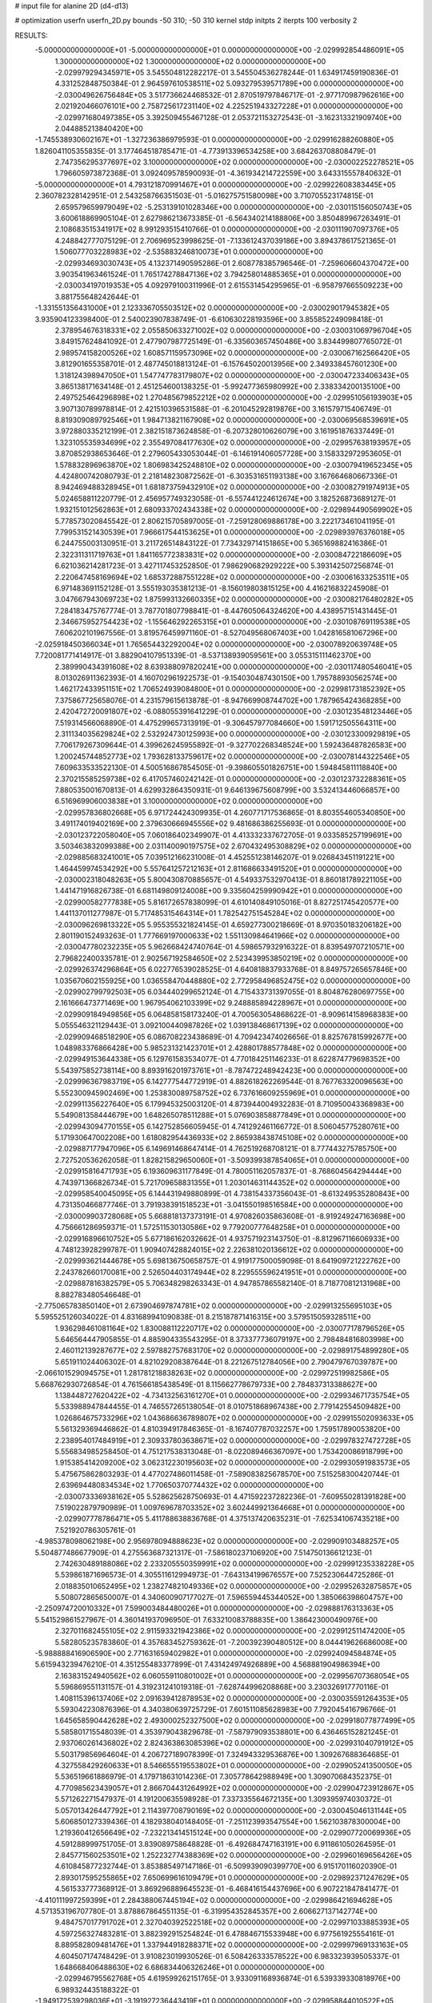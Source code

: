 # input file for alanine 2D (d4-d13)

# optimization
userfn       userfn_2D.py
bounds       -50 310; -50 310
kernel       stdp
initpts      2
iterpts      100
verbosity    2



RESULTS:
 -5.000000000000000E+01 -5.000000000000000E+01  0.000000000000000E+00      -2.029992854486091E+05
  1.300000000000000E+02  1.300000000000000E+02  0.000000000000000E+00      -2.029979294345971E+05       3.545504812282217E-01  3.545504536278244E-01       1.634917459190836E-01  4.331252848750384E-01
  2.964597610538511E+02  5.093279539571789E+00  0.000000000000000E+00      -2.030049626756484E+05       3.517736624468532E-01  2.870519797846717E-01      -2.977170987962616E+00  2.021920466076101E+00
  2.758725617231140E+02  4.225251943327228E+01  0.000000000000000E+00      -2.029971680497385E+05       3.392509455467128E-01  2.053721153272543E-01      -3.162313321909740E+00  2.044885213840420E+00
 -1.745538930602167E+01 -1.327236386979593E-01  0.000000000000000E+00      -2.029916288260880E+05       1.826041105355835E-01  3.177464518785471E-01      -4.773913396534258E+00  3.684263708808479E-01
  2.747356295377697E+02  3.100000000000000E+02  0.000000000000000E+00      -2.030002252278521E+05       1.796605973872368E-01  3.092409578590093E-01      -4.361934214722559E+00  3.643315557840632E-01
 -5.000000000000000E+01  4.793121870991467E+01  0.000000000000000E+00      -2.029922608383445E+05       2.360782328142951E-01  2.543258766351503E-01      -5.016275751580098E+00  3.710705523174815E-01
  2.659579659979049E+02 -5.253139101028346E+00  0.000000000000000E+00      -2.030115156050743E+05       3.600618869905104E-01  2.627986213673385E-01      -6.564340214188806E+00  3.850489967263491E-01
  2.108683515341917E+02  8.991293515410766E-01  0.000000000000000E+00      -2.030111907097376E+05       4.248842777075129E-01  2.706969523998625E-01      -7.133612437039186E+00  3.894378617521365E-01
  1.506077703228983E+02 -2.535883246810073E+01  0.000000000000000E+00      -2.029934693030743E+05       4.132371490595286E-01  2.608778385796546E-01      -7.259606604370472E+00  3.903541963461524E-01
  1.765174278847136E+02  3.794258014885365E+01  0.000000000000000E+00      -2.030034197019353E+05       4.092979100311996E-01  2.615531454295965E-01      -6.958797665509223E+00  3.881755648242644E-01
 -1.331551356431000E+01  2.123336705503512E+02  0.000000000000000E+00      -2.030029017945382E+05       3.935904123398400E-01  2.540023907838749E-01      -6.610630228193596E+00  3.855852249098418E-01
  2.378954676318331E+02  2.055850633271002E+02  0.000000000000000E+00      -2.030031069796704E+05       3.849157624841092E-01  2.477907987725149E-01      -6.335603657450486E+00  3.834499807765072E-01
  2.989574158200526E+02  1.608571159573096E+02  0.000000000000000E+00      -2.030067162566420E+05       3.812901655358701E-01  2.487745018813124E-01      -6.157645020013956E+00  2.349338457601230E+00
  1.318124398947050E+01  1.547747783179807E+02  0.000000000000000E+00      -2.030047233406343E+05       3.865138171634148E-01  2.451254600138325E-01      -5.992477365980992E+00  2.338334200135100E+00
  2.497525464296898E+02  1.270485679852212E+02  0.000000000000000E+00      -2.029951056193903E+05       3.907130789978814E-01  2.421510396531588E-01      -6.201045292819876E+00  3.161579715406749E-01
  8.819309089792546E+01  1.984713821167908E+02  0.000000000000000E+00      -2.030069568539691E+05       3.972880335212199E-01  2.382151873624858E-01      -6.207328010626079E+00  3.161951876337449E-01
  1.323105535934699E+02  2.355497084177630E+02  0.000000000000000E+00      -2.029957638193957E+05       3.870852938653646E-01  2.279605433053044E-01      -6.146191406057728E+00  3.158332972953605E-01
  1.578832896963870E+02  1.806983425248810E+02  0.000000000000000E+00      -2.030079419652345E+05       4.424800742080793E-01  2.218148230872562E-01      -6.303531651193138E+00  3.167664680667336E-01
  8.942469488328945E+01  1.681873759432910E+02  0.000000000000000E+00      -2.030082791974913E+05       5.024658811220779E-01  2.456957749323058E-01      -6.557441224612674E+00  3.182526873689127E-01
  1.932151012562863E+01  2.680933702434338E+02  0.000000000000000E+00      -2.029894490569902E+05       5.778573020845542E-01  2.806215705897005E-01      -7.259128069886178E+00  3.222173461041195E-01
  7.799531521430539E+01  7.966617544153625E+01  0.000000000000000E+00      -2.029893976376018E+05       6.244755003130951E-01  3.211726514843122E-01       7.734329714151865E+00  5.365169882416386E-01
  2.322311311719763E+01  1.841165772383831E+02  0.000000000000000E+00      -2.030084722186609E+05       6.621036214281723E-01  3.427117453252850E-01       7.986290682929222E+00  5.393142507256874E-01
  2.220647458169694E+02  1.685372887551228E+02  0.000000000000000E+00      -2.030061633253511E+05       6.971483691152128E-01  3.555193035381213E-01      -8.156019803815125E+00  4.416216832245908E-01
  3.047667943069723E+02  1.875993132660335E+02  0.000000000000000E+00      -2.030082176480282E+05       7.284183475767774E-01  3.787701807798841E-01      -8.447605064324620E+00  4.438957151431445E-01
  2.346675952754423E+02 -1.155646292265315E+01  0.000000000000000E+00      -2.030108769119538E+05       7.606202101967556E-01  3.819576459971160E-01      -8.527049568067403E+00  1.042816581067296E+00
 -2.025918450366034E+01  1.765654432292004E+02  0.000000000000000E+00      -2.030078920639748E+05       7.720081771414917E-01  3.882904107951339E-01      -8.537138939059561E+00  3.055315111462370E+00
  2.389990434391608E+02  8.639388097820241E+00  0.000000000000000E+00      -2.030117480546041E+05       8.013026911362393E-01  4.160702961922573E-01      -9.154030487430150E+00  1.795788930562574E+00
  1.462172433951151E+02  1.706524939084800E+01  0.000000000000000E+00      -2.029981731852392E+05       7.375867725658076E-01  4.231579615613878E-01      -8.947669908744702E+00  1.787965424368285E+00
  2.420472720091807E+02 -6.088055391641229E-01  0.000000000000000E+00      -2.030123548123446E+05       7.519314566068890E-01  4.475299657313919E-01      -9.306457977084660E+00  1.591712505564311E+00
  2.311134035629824E+02  2.532924730125993E+00  0.000000000000000E+00      -2.030123300929819E+05       7.706179267309644E-01  4.399626245955892E-01      -9.327702268348524E+00  1.592436487826583E+00
  1.200245744852773E+02  1.793628133759617E+02  0.000000000000000E+00      -2.030078144322546E+05       7.609633533522130E-01  4.500516867854505E-01      -9.398605501826751E+00  1.594845811118840E+00
  2.370215585259738E+02  6.417057460242142E-01  0.000000000000000E+00      -2.030123732288361E+05       7.880535001670813E-01  4.629932864350931E-01       9.646139675608799E+00  3.532413446066857E+00
  6.516969906003838E+01  3.100000000000000E+02  0.000000000000000E+00      -2.029957836802668E+05       6.971724424309935E-01  4.260771717536865E-01       8.803554605340850E+00  3.491174019402169E+00
  2.379630666945556E+02  9.481686386255693E-01  0.000000000000000E+00      -2.030123722058040E+05       7.060186402349907E-01  4.413332337672705E-01       9.033585257199691E+00  3.503463832099388E+00
  2.031140090197575E+02  2.670432495308829E+02  0.000000000000000E+00      -2.029885683241001E+05       7.039512166231008E-01  4.452551238146207E-01       9.026843451191221E+00  1.464459974534292E+00
  5.557641257212163E+01  2.811686633491520E+01  0.000000000000000E+00      -2.030002318048263E+05       5.800430870885657E-01  4.549337532970413E-01       8.860181789221105E+00  1.441471916826738E-01
  6.681149809124008E+00  9.335604259990942E+01  0.000000000000000E+00      -2.029900582777838E+05       5.816172657838099E-01  4.610140849105016E-01       8.827251745420577E+00  1.441137011277987E-01
  5.717485315464314E+01  1.782542751545284E+02  0.000000000000000E+00      -2.030096269813322E+05       5.955355321824145E-01  4.659277300218669E-01       8.970350183206182E+00  2.801190152493263E-01
  1.777669197000633E+02  1.551130984641966E+02  0.000000000000000E+00      -2.030047780232235E+05       5.962668424740764E-01  4.598657932916322E-01       8.839549707210571E+00  2.796822400335781E-01
  2.902567192584650E+02  2.523439953850219E+02  0.000000000000000E+00      -2.029926374296864E+05       6.022776539028525E-01  4.640818837933768E-01       8.849757265657846E+00  1.035670602155925E+00
  1.036558470448880E+02  2.772958496852475E+02  0.000000000000000E+00      -2.029902799792503E+05       6.034440299652124E-01  4.715433731397055E-01       8.804876280697755E+00  2.161666473771469E+00
  1.967954062103399E+02  9.248885894228967E+01  0.000000000000000E+00      -2.029909184949856E+05       6.064858158173240E-01  4.700563054868622E-01      -8.909614158968383E+00  5.055546321129443E-01
  3.092100440987826E+02  1.039138468617139E+02  0.000000000000000E+00      -2.029909468518290E+05       6.086708223438689E-01  4.709423474026656E-01       8.825767815992677E+00  1.048983376866428E+00
  5.985231321423701E+01  2.428801788577848E+02  0.000000000000000E+00      -2.029949153644338E+05       6.129761583534077E-01  4.770184251146233E-01       8.622874779698352E+00  5.543975852738114E+00
  8.893916201973761E+01 -8.787472248942423E+00  0.000000000000000E+00      -2.029996367983719E+05       6.142777544772919E-01  4.882618262269544E-01       8.767763320096563E+00  5.552300945902469E+00
  1.253830089758752E+02  6.737616609255969E+01  0.000000000000000E+00      -2.029911356227640E+05       6.179945325003120E-01  4.873944004932283E-01       8.710950043368983E+00  5.549081358444679E+00
  1.648265078511288E+01  5.076903858877849E+01  0.000000000000000E+00      -2.029943094770155E+05       6.142752856605945E-01  4.741292461166772E-01       8.506045775280761E+00  5.171930647002208E+00
  1.618082954436933E+02  2.865938438745108E+02  0.000000000000000E+00      -2.029887177947096E+05       6.149691468647414E-01  4.762519268708121E-01       8.777443275785750E+00  2.727520536262058E-01
  1.828215829650060E+01 -3.509399387854065E+01  0.000000000000000E+00      -2.029915816471793E+05       6.193609631177849E-01  4.780051162057837E-01      -8.768604564294444E+00  4.743971366826734E-01
  5.721709658831355E+01  1.203014631144352E+02  0.000000000000000E+00      -2.029958540045095E+05       6.144431949880899E-01  4.738154337356043E-01      -8.613249535280843E+00  4.731350466877746E-01
  3.791938391518523E+01 -3.041550198516584E+00  0.000000000000000E+00      -2.030009903728068E+05       5.668818137373191E-01  4.970826035863608E-01      -8.919249247163698E+00  4.756661286959371E-01
  1.572511530130586E+02  9.779200777648258E+01  0.000000000000000E+00      -2.029916896610752E+05       5.677186162032662E-01  4.937571923143750E-01      -8.812967116606933E+00  4.748123928299787E-01
  1.909407428824015E+02  2.226381020136612E+02  0.000000000000000E+00      -2.029993621444678E+05       5.698136750658757E-01  4.919177500059098E-01       8.641909721222762E+00  2.243782660170081E+00
  2.526504403174944E+02  8.229555596241951E+01  0.000000000000000E+00      -2.029887816382579E+05       5.706348298263343E-01  4.947857865582140E-01       8.718770812131968E+00  8.882783480546648E-01
 -2.775065783850140E+01  2.673904697874781E+02  0.000000000000000E+00      -2.029913255695103E+05       5.595525126034022E-01  4.831689941090838E-01       8.215187871416315E+00  3.579515059328511E+00
  1.936298461081164E+02  1.830088112220717E+02  0.000000000000000E+00      -2.030077178796526E+05       5.646564447905855E-01  4.885904335543295E-01       8.373377736079197E+00  2.798484816803998E+00
  2.460112139287677E+02  2.597882757683170E+02  0.000000000000000E+00      -2.029891754899280E+05       5.651911024406302E-01  4.821029208387644E-01       8.221267512784056E+00  2.790479767039787E+00
 -2.066101529094575E+01  1.281781218838263E+02  0.000000000000000E+00      -2.029972519982586E+05       5.668762930726854E-01  4.761566185438549E-01       8.115662778679733E+00  2.784837313388627E+00
  1.138448727620422E+02 -4.734132563161270E+01  0.000000000000000E+00      -2.029934671735754E+05       5.533988947844455E-01  4.746557265138054E-01       8.010751868967438E+00  2.779142554509482E+00
  1.026864675733296E+02  1.043686636789807E+02  0.000000000000000E+00      -2.029915502093633E+05       5.561329369446862E-01  4.810394917846365E-01      -8.167407787032257E+00  1.759517890053820E+00
  2.238954017484919E+01  2.309337803638671E+02  0.000000000000000E+00      -2.029978327472728E+05       5.556834985258450E-01  4.751217538313048E-01      -8.022089466367097E+00  1.753420086918799E+00
  1.915385414209200E+02  3.062312230195603E+02  0.000000000000000E+00      -2.029930591983573E+05       5.475675862803293E-01  4.477027486011458E-01      -7.589083825678570E+00  7.515258300420744E-01
  2.639694480834534E+02  1.770650370774432E+02  0.000000000000000E+00      -2.030073336938162E+05       5.528625628750693E-01  4.471592237282236E-01      -7.609550281391828E+00  7.519022879790989E-01
  1.009769678703352E+02  3.602449921364668E+01  0.000000000000000E+00      -2.029907778786471E+05       5.411788638836768E-01  4.375137420635231E-01      -7.625341067435218E+00  7.521920786305761E-01
 -4.985378098062198E+00  2.956978094888623E+02  0.000000000000000E+00      -2.029909103488257E+05       5.504877486677909E-01  4.275563687321317E-01      -7.586180237106920E+00  7.514750136612123E-01
  2.742630489188086E+02  2.233205550359991E+02  0.000000000000000E+00      -2.029991235338228E+05       5.539861871696573E-01  4.305511612994973E-01      -7.643134199676557E+00  7.525230644725286E-01
  2.018835010652495E+02  1.238274821049336E+02  0.000000000000000E+00      -2.029952632875857E+05       5.508072865650007E-01  4.340600907177027E-01       7.596559445344052E+00  1.385066398604757E+00
 -2.250974720010332E+01  7.599003484480026E+01  0.000000000000000E+00      -2.029888176313363E+05       5.541529861527967E-01  4.360141937096950E-01       7.633210083788835E+00  1.386423000490976E+00
  2.327011682455105E+02  2.911593321942386E+02  0.000000000000000E+00      -2.029912511474200E+05       5.582805235783860E-01  4.357683452759362E-01      -7.200392390480512E+00  8.044419626686008E+00
 -5.988888416906590E+00  2.771631659402982E+01  0.000000000000000E+00      -2.029924094584874E+05       5.615943239476210E-01  4.351255483377899E-01       7.431424974926889E+00  4.568881904986394E+00
  2.163831524940562E+02  6.060559110801002E+01  0.000000000000000E+00      -2.029956707368054E+05       5.596869551131157E-01  4.319231241019318E-01      -7.628744996208868E+00  3.230326917770116E-01
  1.408115396137406E+02  2.091639412878953E+02  0.000000000000000E+00      -2.030035591264353E+05       5.593042230876396E-01  4.340380639725729E-01       7.601511085628983E+00  7.792045416796766E-01
  1.645658590442628E+02  2.493000252327500E+02  0.000000000000000E+00      -2.029918077877499E+05       5.585801715548039E-01  4.353979043829678E-01      -7.587979093538801E+00  6.436465152821245E-01
  2.937060261436802E+02  2.824363863085396E+02  0.000000000000000E+00      -2.029931040791912E+05       5.503179856964604E-01  4.206727189078399E-01       7.324943329536876E+00  1.309267688364685E-01
  4.327558429260633E+01  8.546655519553802E+01  0.000000000000000E+00      -2.029905241350050E+05       5.536519661886979E-01  4.179718631014236E-01       7.305778642988949E+00  1.309070684352375E-01
  4.770985623439057E+01  2.866704431264992E+02  0.000000000000000E+00      -2.029904723912867E+05       5.571262271547937E-01  4.191200635598928E-01       7.337335564672135E+00  1.309395974030372E-01
  5.057013426447792E+01  2.114397708790169E+02  0.000000000000000E+00      -2.030045046131144E+05       5.606850127339436E-01  4.182938040148405E-01      -7.251123993547554E+00  1.562103878300004E+00
  1.219360412656649E+02 -7.232213414515124E+00  0.000000000000000E+00      -2.029907720069936E+05       4.591288999751705E-01  3.839089758648828E-01      -6.492684747163191E+00  6.911861050264595E-01
  2.845771560253501E+02  1.252232774388369E+02  0.000000000000000E+00      -2.029960169656426E+05       4.610845877232744E-01  3.853885497147186E-01      -6.509939090399770E+00  6.915170116020390E-01
  2.893017595255865E+02  7.650699616109479E+01  0.000000000000000E+00      -2.029892371247629E+05       4.561533777368912E-01  3.869296889645523E-01      -6.468416154437696E+00  6.907221847841477E-01
 -4.410111997259399E+01  2.284388067445194E+02  0.000000000000000E+00      -2.029986421694628E+05       4.571353196707780E-01  3.878867864551135E-01      -6.319954352845357E+00  2.606627137142774E+00
  9.484757017791702E+01  2.327040392522518E+02  0.000000000000000E+00      -2.029971033885393E+05       4.597256327483281E-01  3.882392915254824E-01       6.478846715533948E+00  6.977561925554161E-01
  8.889582809481476E+01  1.337944918288371E+02  0.000000000000000E+00      -2.029997969133163E+05       4.604507174748429E-01  3.910823019930526E-01       6.508426333578522E+00  6.983323939505337E-01
  1.648668406488630E+02  6.686834406326246E+01  0.000000000000000E+00      -2.029946795562768E+05       4.619599262151765E-01  3.933091168936874E-01       6.539339330818976E+00  6.989324435188322E-01
 -1.949172539298036E+01 -3.191927236443419E+01  0.000000000000000E+00      -2.029958844010522E+05       4.562046957783546E-01  3.581367815877488E-01       6.193559861778064E+00  6.922332697816345E-01
  2.255097052407748E+02  2.362574452843703E+02  0.000000000000000E+00      -2.029938855047276E+05       4.569003682758738E-01  3.589737340990165E-01      -5.824588147985359E+00  5.062229436065079E+00
  2.103119899064832E+01  1.235742035229554E+02  0.000000000000000E+00      -2.029959261754772E+05       4.585248120024943E-01  3.606088636998201E-01      -5.848561741021119E+00  5.064261037378905E+00
  5.035581327215370E+01  1.475804501745752E+02  0.000000000000000E+00      -2.030041982845808E+05       4.600411748899823E-01  3.622291583157521E-01      -5.872932443175761E+00  5.066318044772805E+00
  6.394144711992076E+01  5.430325245136229E+01  0.000000000000000E+00      -2.029932917027493E+05       4.516986848707834E-01  3.610955001338606E-01       6.103695574160358E+00  9.330874494089659E-01
  1.325491075824335E+02  2.680047966475182E+02  0.000000000000000E+00      -2.029892482390349E+05       4.461884735087003E-01  3.628293322657360E-01      -6.029470903603582E+00  1.177679257978669E+00
  1.684848592032493E+02  1.244492701789577E+02  0.000000000000000E+00      -2.029963216480358E+05       4.483724662003680E-01  3.623561148754703E-01      -5.993429895262949E+00  1.567445434208581E+00
  1.753901702264682E+01  1.385945298657714E+01  0.000000000000000E+00      -2.029970657759330E+05       4.304690655658459E-01  3.685558359896371E-01      -5.917650335534715E+00  1.563486477941053E+00
  2.286247631453653E+02  1.029635809675943E+02  0.000000000000000E+00      -2.029896806108078E+05       4.330309221112965E-01  3.676174358796719E-01      -5.815155571443307E+00  2.707168195573308E+00
 -9.458462210072694E+00  2.438330593474097E+02  0.000000000000000E+00      -2.029941175203878E+05       4.340282744965732E-01  3.682272573069414E-01       6.039010146768693E+00  4.860553656144610E-02
  1.375755241064698E+02  4.209411908629212E+01  0.000000000000000E+00      -2.029958458565970E+05       4.341797313728940E-01  3.703650263877933E-01       6.053036359025040E+00  4.860815027836125E-02
  2.696333749976820E+02  1.028618863966457E+02  0.000000000000000E+00      -2.029898387167240E+05       4.353114257604382E-01  3.711493516561503E-01      -5.905352342914910E+00  1.866941912483153E+00
  7.553334371192038E+01  2.662032198333212E+02  0.000000000000000E+00      -2.029909746042204E+05       4.349024277516931E-01  3.737209509204983E-01       5.933622573316755E+00  1.730509450446856E+00
  3.087212940196762E+02 -1.983519692181691E+01  0.000000000000000E+00      -2.030048010810871E+05       4.346685957353949E-01  3.647049541689455E-01       5.864763236261573E+00  1.726576539227903E+00
  1.417656378439505E+02  3.047110647597888E+02  0.000000000000000E+00      -2.029903726667133E+05       4.308342849897582E-01  3.699173979948427E-01       5.898139112102872E+00  1.728500031105763E+00
  5.572048029723821E+01 -2.737665126191309E+01  0.000000000000000E+00      -2.030001810457665E+05       4.314835290432324E-01  3.716542336037942E-01      -5.890937508104893E+00  2.034463913232928E+00
  1.400985758366390E+02  1.551204204549765E+02  0.000000000000000E+00      -2.030047146529561E+05       4.313205822777108E-01  3.737301614933647E-01      -5.842048810844096E+00  2.782297208222392E+00